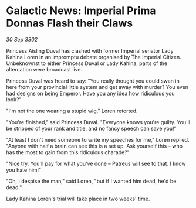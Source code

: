 * Galactic News: Imperial Prima Donnas Flash their Claws

/30 Sep 3302/

Princess Aisling Duval has clashed with former Imperial senator Lady Kahina Loren in an impromptu debate organised by The Imperial Citizen. Unbeknownst to either Princess Duval or Lady Kahina, parts of the altercation were broadcast live. 

Princess Duval was heard to say: "You really thought you could swan in here from your provincial little system and get away with murder? You even had designs on being Emperor. Have you any idea how ridiculous you look?" 

"I'm not the one wearing a stupid wig," Loren retorted. 

"You're finished," said Princess Duval. "Everyone knows you're guilty. You'll be stripped of your rank and title, and no fancy speech can save you!" 

"At least I don't need someone to write my speeches for me," Loren replied. "Anyone with half a brain can see this is a set up. Ask yourself this – who has the most to gain from this ridiculous charade?" 

"Nice try. You'll pay for what you've done – Patreus will see to that. I know you hate him!" 

"Oh, I despise the man," said Loren, "but if I wanted him dead, he'd be dead." 

Lady Kahina Loren's trial will take place in two weeks' time.